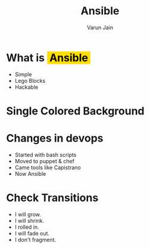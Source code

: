 #+REVEAL_ROOT: http://127.0.0.1:8000/reveal.js
#+REVEAL_THEME: black
#+REVEAL_TRANS: zoom
#+OPTIONS: toc:1
#+REVEAL_EXTRA_CSS: http://127.0.0.1:8000/css/slide.css
#+OPTIONS: num:nil toc:nil timestamp:nil
#+MACRO: color @@html:<font color="$1">$2</font>@@
#+MACRO: highlight @@html:<span style='background-color:#ffdd01; color: #000;'>&nbsp;$1&nbsp;</span>@@


#+TITLE: Ansible
#+AUTHOR: Varun Jain
#+EMAIL: varun@sendx.io

* What is {{{highlight(Ansible)}}}
  - Simple
  - Lego Blocks
  - Hackable

* Single Colored Background
  :PROPERTIES:
  :reveal_background: #fcb7b7
  :reveal_background_trans: slide
  :END:

* Changes in devops
  :PROPERTIES:
  :reveal_background: https://images.unsplash.com/photo-1517594422361-5eeb8ae275a9?ixlib=rb-1.2.1&w=1000&q=80
  :reveal_background_trans: slide
  :END:
  - Started with bash scripts
  - Moved to puppet & chef
  - Came tools like Capistrano
  - Now Ansible


* Check Transitions
#+ATTR_REVEAL: :frag (roll-in roll-in roll-in roll-in roll-in) :frag_idx (4 3 2 1 -)
  * I will grow.
  * I will shrink.
  * I rolled in.
  * I will fade out.
  * I don't fragment.
